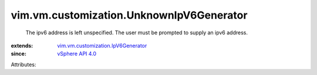 .. _vSphere API 4.0: ../../../vim/version.rst#vimversionversion5

.. _vim.vm.customization.IpV6Generator: ../../../vim/vm/customization/IpV6Generator.rst


vim.vm.customization.UnknownIpV6Generator
=========================================
  The ipv6 address is left unspecified. The user must be prompted to supply an ipv6 address.
:extends: vim.vm.customization.IpV6Generator_
:since: `vSphere API 4.0`_

Attributes:
